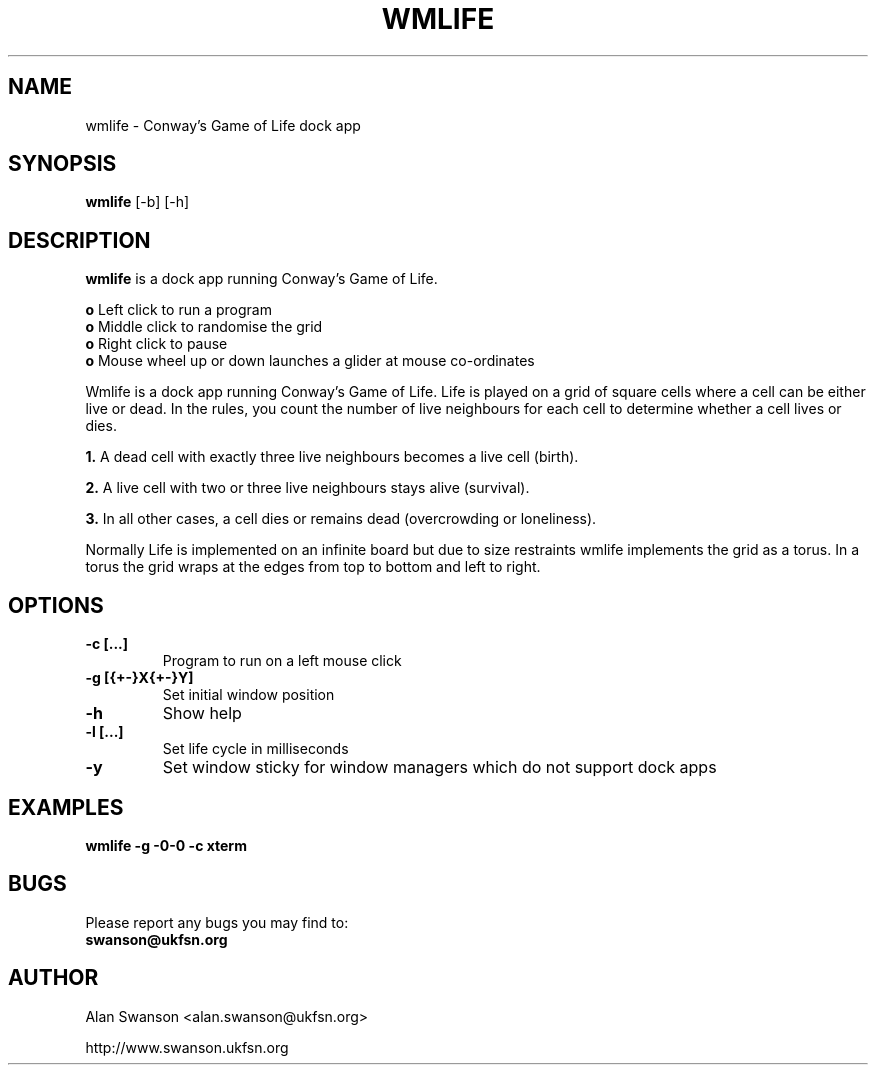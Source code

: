 .\" Man Page for WMLIFE
.\" groff -man -Tascii wmlife.1

.TH WMLIFE 1 "June 2005"

.SH NAME
wmlife \- Conway's Game of Life dock app

.SH SYNOPSIS
.B wmlife
[-b]
[-h]

.SH "DESCRIPTION"
.PP
.B wmlife
is a dock app running Conway's Game of Life.
.PP
.B o
Left click to run a program
.br
.B o
Middle click to randomise the grid
.br
.B o
Right click to pause
.br
.B o
Mouse wheel up or down launches a glider at mouse co-ordinates
.PP
Wmlife is a dock app running Conway's Game of Life. Life is played on a grid of
square cells where a cell can be either live or dead. In the rules, you count
the number of live neighbours for each cell to determine whether a cell
lives or dies.
.PP
.B 1.
A dead cell with exactly three live neighbours becomes a live cell (birth).
.PP
.B 2.
A live cell with two or three live neighbours stays alive (survival).
.PP
.B 3.
In all other cases, a cell dies or remains dead (overcrowding or loneliness).
.PP
Normally Life is implemented on an infinite board but due to size restraints
wmlife implements the grid as a torus. In a torus the grid wraps at the edges
from top to bottom and left to right.

.SH OPTIONS
.TP
.B -c [...]
Program to run on a left mouse click
.TP
.B -g [{+-}X{+-}Y]
Set initial window position
.TP
.B -h
Show help
.TP
.B -l [...]
Set life cycle in milliseconds
.TP
.B -y
Set window sticky for window managers which do not support dock apps

.SH "EXAMPLES"
.B wmlife -g -0-0 -c xterm 

.SH BUGS
Please report any bugs you may find to:
.TP
.B swanson@ukfsn.org

.SH AUTHOR
Alan Swanson <alan.swanson@ukfsn.org>
.LP
http://www.swanson.ukfsn.org
